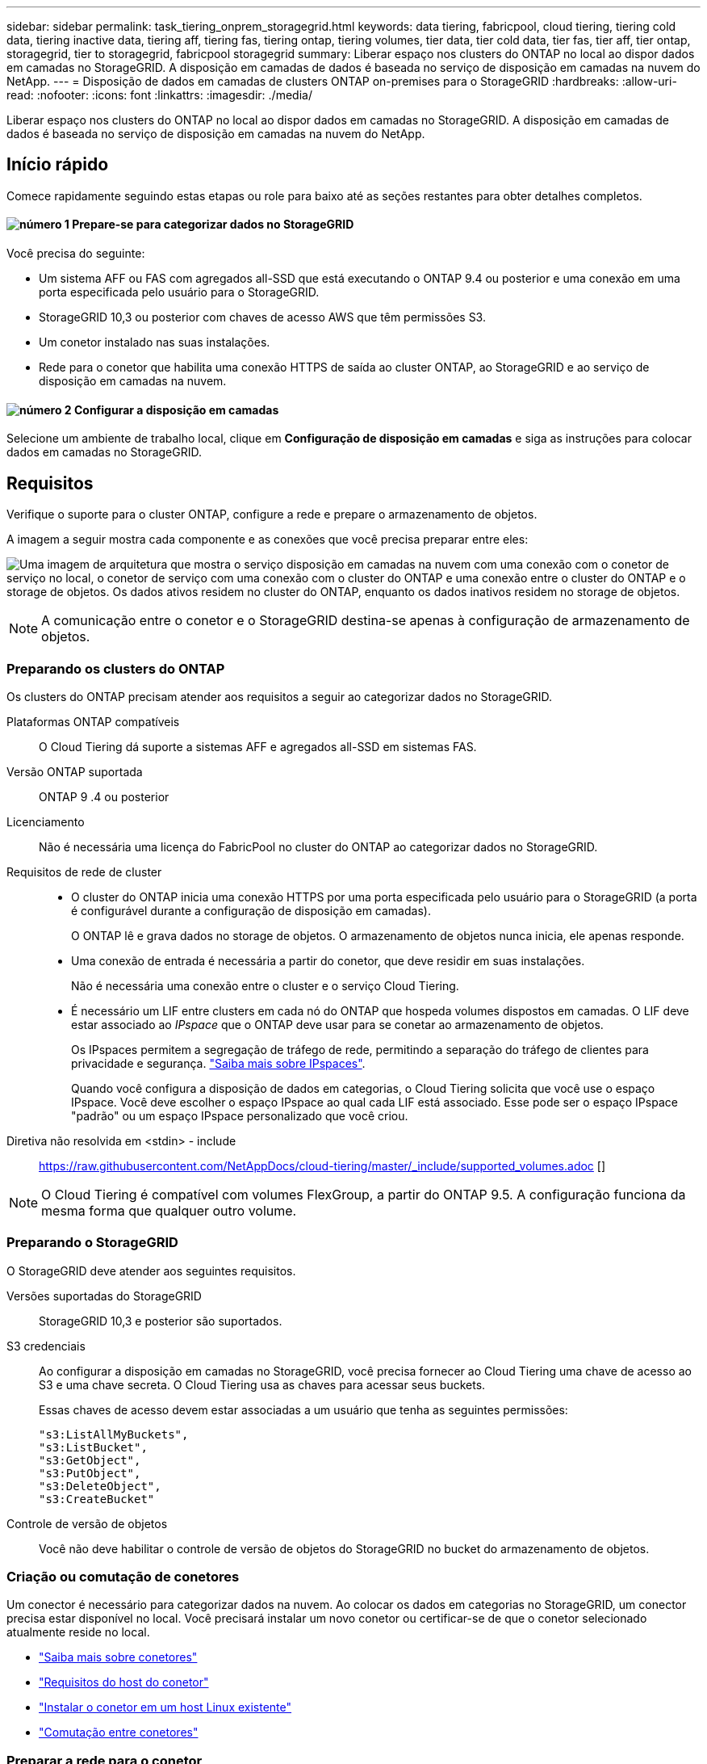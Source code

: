 ---
sidebar: sidebar 
permalink: task_tiering_onprem_storagegrid.html 
keywords: data tiering, fabricpool, cloud tiering, tiering cold data, tiering inactive data, tiering aff, tiering fas, tiering ontap, tiering volumes, tier data, tier cold data, tier fas, tier aff, tier ontap, storagegrid, tier to storagegrid, fabricpool storagegrid 
summary: Liberar espaço nos clusters do ONTAP no local ao dispor dados em camadas no StorageGRID. A disposição em camadas de dados é baseada no serviço de disposição em camadas na nuvem do NetApp. 
---
= Disposição de dados em camadas de clusters ONTAP on-premises para o StorageGRID
:hardbreaks:
:allow-uri-read: 
:nofooter: 
:icons: font
:linkattrs: 
:imagesdir: ./media/


[role="lead"]
Liberar espaço nos clusters do ONTAP no local ao dispor dados em camadas no StorageGRID. A disposição em camadas de dados é baseada no serviço de disposição em camadas na nuvem do NetApp.



== Início rápido

Comece rapidamente seguindo estas etapas ou role para baixo até as seções restantes para obter detalhes completos.



==== image:number1.png["número 1"] Prepare-se para categorizar dados no StorageGRID

[role="quick-margin-para"]
Você precisa do seguinte:

[role="quick-margin-list"]
* Um sistema AFF ou FAS com agregados all-SSD que está executando o ONTAP 9.4 ou posterior e uma conexão em uma porta especificada pelo usuário para o StorageGRID.
* StorageGRID 10,3 ou posterior com chaves de acesso AWS que têm permissões S3.
* Um conetor instalado nas suas instalações.
* Rede para o conetor que habilita uma conexão HTTPS de saída ao cluster ONTAP, ao StorageGRID e ao serviço de disposição em camadas na nuvem.




==== image:number2.png["número 2"] Configurar a disposição em camadas

[role="quick-margin-para"]
Selecione um ambiente de trabalho local, clique em *Configuração de disposição em camadas* e siga as instruções para colocar dados em camadas no StorageGRID.



== Requisitos

Verifique o suporte para o cluster ONTAP, configure a rede e prepare o armazenamento de objetos.

A imagem a seguir mostra cada componente e as conexões que você precisa preparar entre eles:

image:diagram_cloud_tiering_storagegrid.png["Uma imagem de arquitetura que mostra o serviço disposição em camadas na nuvem com uma conexão com o conetor de serviço no local, o conetor de serviço com uma conexão com o cluster do ONTAP e uma conexão entre o cluster do ONTAP e o storage de objetos. Os dados ativos residem no cluster do ONTAP, enquanto os dados inativos residem no storage de objetos."]


NOTE: A comunicação entre o conetor e o StorageGRID destina-se apenas à configuração de armazenamento de objetos.



=== Preparando os clusters do ONTAP

Os clusters do ONTAP precisam atender aos requisitos a seguir ao categorizar dados no StorageGRID.

Plataformas ONTAP compatíveis:: O Cloud Tiering dá suporte a sistemas AFF e agregados all-SSD em sistemas FAS.
Versão ONTAP suportada:: ONTAP 9 .4 ou posterior
Licenciamento:: Não é necessária uma licença do FabricPool no cluster do ONTAP ao categorizar dados no StorageGRID.
Requisitos de rede de cluster::
+
--
* O cluster do ONTAP inicia uma conexão HTTPS por uma porta especificada pelo usuário para o StorageGRID (a porta é configurável durante a configuração de disposição em camadas).
+
O ONTAP lê e grava dados no storage de objetos. O armazenamento de objetos nunca inicia, ele apenas responde.

* Uma conexão de entrada é necessária a partir do conetor, que deve residir em suas instalações.
+
Não é necessária uma conexão entre o cluster e o serviço Cloud Tiering.

* É necessário um LIF entre clusters em cada nó do ONTAP que hospeda volumes dispostos em camadas. O LIF deve estar associado ao _IPspace_ que o ONTAP deve usar para se conetar ao armazenamento de objetos.
+
Os IPspaces permitem a segregação de tráfego de rede, permitindo a separação do tráfego de clientes para privacidade e segurança. http://docs.netapp.com/ontap-9/topic/com.netapp.doc.dot-cm-nmg/GUID-69120CF0-F188-434F-913E-33ACB8751A5D.html["Saiba mais sobre IPspaces"^].

+
Quando você configura a disposição de dados em categorias, o Cloud Tiering solicita que você use o espaço IPspace. Você deve escolher o espaço IPspace ao qual cada LIF está associado. Esse pode ser o espaço IPspace "padrão" ou um espaço IPspace personalizado que você criou.



--


Diretiva não resolvida em <stdin> - include:: https://raw.githubusercontent.com/NetAppDocs/cloud-tiering/master/_include/supported_volumes.adoc []


NOTE: O Cloud Tiering é compatível com volumes FlexGroup, a partir do ONTAP 9.5. A configuração funciona da mesma forma que qualquer outro volume.



=== Preparando o StorageGRID

O StorageGRID deve atender aos seguintes requisitos.

Versões suportadas do StorageGRID:: StorageGRID 10,3 e posterior são suportados.
S3 credenciais:: Ao configurar a disposição em camadas no StorageGRID, você precisa fornecer ao Cloud Tiering uma chave de acesso ao S3 e uma chave secreta. O Cloud Tiering usa as chaves para acessar seus buckets.
+
--
Essas chaves de acesso devem estar associadas a um usuário que tenha as seguintes permissões:

[source, json]
----
"s3:ListAllMyBuckets",
"s3:ListBucket",
"s3:GetObject",
"s3:PutObject",
"s3:DeleteObject",
"s3:CreateBucket"
----
--
Controle de versão de objetos:: Você não deve habilitar o controle de versão de objetos do StorageGRID no bucket do armazenamento de objetos.




=== Criação ou comutação de conetores

Um conector é necessário para categorizar dados na nuvem. Ao colocar os dados em categorias no StorageGRID, um conector precisa estar disponível no local. Você precisará instalar um novo conetor ou certificar-se de que o conetor selecionado atualmente reside no local.

* link:concept_connectors.html["Saiba mais sobre conetores"]
* link:reference_cloud_mgr_reqs.html["Requisitos do host do conetor"]
* link:task_installing_linux.html["Instalar o conetor em um host Linux existente"]
* link:task_managing_connectors.html["Comutação entre conetores"]




=== Preparar a rede para o conetor

Certifique-se de que o conetor tem as ligações de rede necessárias.

.Passos
. Certifique-se de que a rede onde o conetor está instalado permite as seguintes ligações:
+
** Uma conexão de saída à Internet para o serviço Cloud Tiering pela porta 443 (HTTPS)
** Uma conexão HTTPS pela porta 443 para o StorageGRID
** Uma conexão HTTPS pela porta 443 aos clusters do ONTAP






== Disposição em camadas dos dados inativos do primeiro cluster no StorageGRID

Depois de preparar seu ambiente, comece a categorizar os dados inativos do primeiro cluster.

.O que você vai precisar
* link:task_discovering_ontap.html["Um ambiente de trabalho no local"].
* Uma chave de acesso da AWS que tem as permissões S3 necessárias.


.Passos
. Selecione um cluster no local.
. Clique em *Configuração em categorias*.
+
image:screenshot_setup_tiering_onprem.gif["Uma captura de tela que mostra a opção disposição em camadas de configuração que aparece no lado direito da tela depois de selecionar um ambiente de trabalho ONTAP local."]

+
Agora você está no painel de disposição em camadas.

. Clique em *Configurar disposição em camadas* ao lado do cluster.
. Conclua as etapas na página *Configuração de categorias*:
+
.. *Escolha seu provedor*: Selecione StorageGRID.
.. *Servidor*: Insira o FQDN do servidor StorageGRID, insira a porta que o ONTAP deve usar para comunicação HTTPS com o StorageGRID e insira a chave de acesso e a chave secreta para uma conta AWS que tenha as permissões S3 necessárias.
.. *Bucket*: Adicione um novo bucket ou selecione um bucket existente para os dados em camadas.
.. *Rede de cluster*: Selecione o espaço IPspace que o ONTAP deve usar para se conetar ao armazenamento de objetos e clique em *continuar*.
+
A seleção do espaço de IPspace correto garante que a disposição em camadas na nuvem possa configurar uma conexão do ONTAP ao armazenamento de objetos do seu provedor de nuvem.



. Clique em *continuar* para selecionar os volumes que deseja categorizar.
. Na página *volumes de nível*, configure a disposição em categorias para cada volume. Clique no image:screenshot_edit_icon.gif["Uma captura de tela do ícone de edição que aparece no final de cada linha na tabela para separar volumes"] ícone, selecione uma política de disposição em camadas, ajuste opcionalmente os dias de resfriamento e clique em *aplicar*.
+
link:concept_cloud_tiering.html#volume-tiering-policies["Saiba mais sobre as políticas de disposição em camadas de volume"].

+
image:https://docs.netapp.com/us-en/cloud-tiering/media/screenshot_volumes_select.gif["Uma captura de tela que mostra os volumes selecionados na página Selecionar volumes de origem."]



.Resultado
Você configurou com sucesso a disposição de dados em categorias de volumes no cluster para o StorageGRID.

.O que se segue?
Você pode adicionar clusters adicionais ou analisar informações sobre os dados ativos e inativos no cluster. Para obter detalhes, link:task_managing_tiering.html["Gerenciamento de categorização de dados nos clusters"]consulte .
